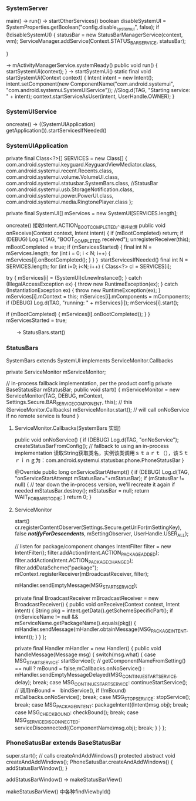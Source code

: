 *** SystemServer 
	main() -> run() ->  startOtherServices()
		boolean disableSystemUI = SystemProperties.getBoolean("config.disable_systemui", false);
		if (!disableSystemUI) {
                    statusBar = new StatusBarManagerService(context, wm);
                    ServiceManager.addService(Context.STATUS_BAR_SERVICE, statusBar);
               
            }

	-> mActivityManagerService.systemReady()
	 public void run() {
			 startSystemUi(context);
		}
	-> startSystemUi()
		static final void startSystemUi(Context context) {
        Intent intent = new Intent();
        intent.setComponent(new ComponentName("com.android.systemui",
                    "com.android.systemui.SystemUIService"));
        //Slog.d(TAG, "Starting service: " + intent);
        context.startServiceAsUser(intent, UserHandle.OWNER);
    }
*** SystemUIService
	oncreate() -> ((SystemUIApplication) getApplication()).startServicesIfNeeded()

*** SystemUIApplication
	private final Class<?>[] SERVICES = new Class[] {
            com.android.systemui.keyguard.KeyguardViewMediator.class,
            com.android.systemui.recent.Recents.class,
            com.android.systemui.volume.VolumeUI.class,
            com.android.systemui.statusbar.SystemBars.class,       //StatusBar
            com.android.systemui.usb.StorageNotification.class,
            com.android.systemui.power.PowerUI.class,
            com.android.systemui.media.RingtonePlayer.class
    };

	private final SystemUI[] mServices = new SystemUI[SERVICES.length];

	oncreate() 接收Intent.ACTION_BOOT_COMPLETED广播并处理
	public void onReceive(Context context, Intent intent) {
	 if (mBootCompleted) return;
                if (DEBUG) Log.v(TAG, "BOOT_COMPLETED received");
                unregisterReceiver(this);
                mBootCompleted = true;
                if (mServicesStarted) {
                    final int N = mServices.length;
                    for (int i = 0; i < N; i++) {
                        mServices[i].onBootCompleted();
                    }
                }
	｝
	startServicesIfNeeded() 
	final int N = SERVICES.length;
        for (int i=0; i<N; i++) {
            Class<?> cl = SERVICES[i];
  
            try {
                mServices[i] = (SystemUI)cl.newInstance();
            } catch (IllegalAccessException ex) {
                throw new RuntimeException(ex);
            } catch (InstantiationException ex) {
                throw new RuntimeException(ex);
            }
            mServices[i].mContext = this;
            mServices[i].mComponents = mComponents;
            if (DEBUG) Log.d(TAG, "running: " + mServices[i]);
            mServices[i].start();

            if (mBootCompleted) {
                mServices[i].onBootCompleted();
            }
        }
        mServicesStarted = true;

　　-> StatusBars.start()

*** StatusBars
	SystemBars extends SystemUI implements ServiceMonitor.Callbacks

	private ServiceMonitor mServiceMonitor;

    // in-process fallback implementation, per the product config
    private BaseStatusBar mStatusBar;
	 public void start() {
        mServiceMonitor = new ServiceMonitor(TAG, DEBUG,
                mContext, Settings.Secure.BAR_SERVICE_COMPONENT, this);    // this (ServiceMonitor.Callbacks)
        mServiceMonitor.start();  // will call onNoService if no remote service is found
    }

**** ServiceMonitor.Callbacks(SystemBars 实现)
	 public void onNoService() {
        if (DEBUG) Log.d(TAG, "onNoService");
        createStatusBarFromConfig();  // fallback to using an in-process implementation 读取String获取类名，实例该类调用ｓｔａｒｔ（），该Ｓｔｒｉｎｇ为：com.android.systemui.statusbar.phone.PhoneStatusBar
    }

    @Override
    public long onServiceStartAttempt() {
        if (DEBUG) Log.d(TAG, "onServiceStartAttempt mStatusBar="+mStatusBar);
        if (mStatusBar != null) {
            // tear down the in-process version, we'll recreate it again if needed
            mStatusBar.destroy();
            mStatusBar = null;
            return WAIT_FOR_BARS_TO_DIE;
        }
        return 0;
    }

**** ServiceMonitor
	start()
	  cr.registerContentObserver(Settings.Secure.getUriFor(mSettingKey),
                false /*notifyForDescendents*/, mSettingObserver, UserHandle.USER_ALL);

        // listen for package/component changes
        IntentFilter filter = new IntentFilter();
        filter.addAction(Intent.ACTION_PACKAGE_ADDED);
        filter.addAction(Intent.ACTION_PACKAGE_CHANGED);
        filter.addDataScheme("package");
        mContext.registerReceiver(mBroadcastReceiver, filter);

        mHandler.sendEmptyMessage(MSG_START_SERVICE);
	
	private final BroadcastReceiver mBroadcastReceiver = new BroadcastReceiver() {
        public void onReceive(Context context, Intent intent) {
            String pkg = intent.getData().getSchemeSpecificPart();
            if (mServiceName != null && mServiceName.getPackageName().equals(pkg)) {
                mHandler.sendMessage(mHandler.obtainMessage(MSG_PACKAGE_INTENT, intent));
            }
        }
    };

	private final Handler mHandler = new Handler() {
        public void handleMessage(Message msg) {
            switch(msg.what) {
                case MSG_START_SERVICE:
                    startService();			// getComponentNameFromSetting() == null ? mBound = false;mCallbacks.onNoService() : mHandler.sendEmptyMessageDelayed(MSG_CONTINUE_START_SERVICE, delay);
                    break;
                case MSG_CONTINUE_START_SERVICE:
                    continueStartService();	 // 调用mBound =　bindService(),	if (!mBound) mCallbacks.onNoService();
                    break;
                case MSG_STOP_SERVICE:
                    stopService();
                    break;
                case MSG_PACKAGE_INTENT:
                    packageIntent((Intent)msg.obj);
                    break;
                case MSG_CHECK_BOUND:
                    checkBound();
                    break;
                case MSG_SERVICE_DISCONNECTED:
                    serviceDisconnected((ComponentName)msg.obj);
                    break;
            }
        }
    };

*** PhoneSatusBar extends BaseStatusBar
	super.start(); // calls createAndAddWindows()
	protected abstract void createAndAddWindows();
	PhoneSatusBar.createAndAddWindows() {
        addStatusBarWindow();
    }

	 addStatusBarWindow() ->  makeStatusBarView() 
		
	makeStatusBarView() 中各种findViewbyId()
	
	
